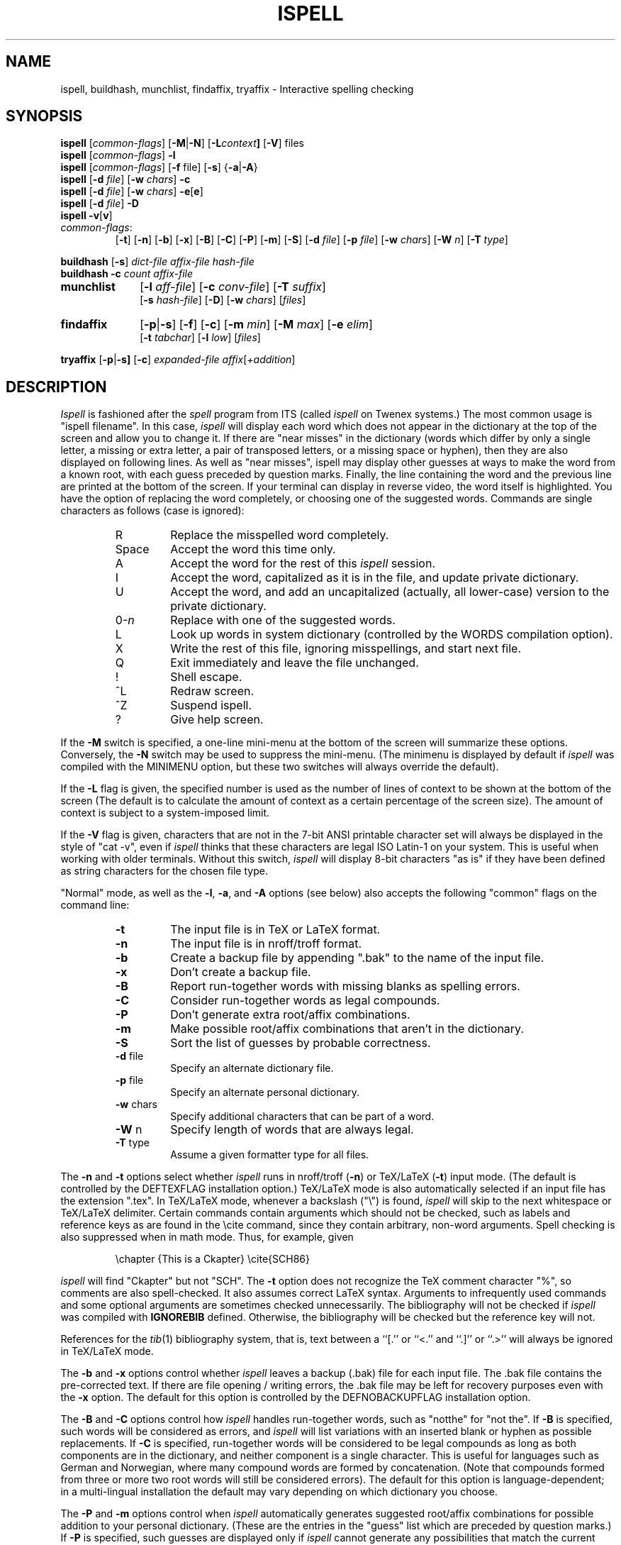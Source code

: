 .\" -*- Mode:Text -*-
.\"
.\" $Id: ispell.1,v 1.62 1992/01/04 22:08:15 geoff Exp $
.\"
.\" Copyright 1987, 1988, 1989, by Geoff Kuenning, Manhattan Beach, CA
.\" Permission for non-profit use is hereby granted.
.\" All other rights reserved.
.\" See "version.h" for a more complete copyright notice.
.\"
.\" $Log: ispell.1,v $
.\" Revision 1.62  1992/01/04  22:08:15  geoff
.\" Mention that tib(1L) references are now handled.  Fix a typo in a
.\" switch name.  Document the input format for munchlist.
.\"
.\" Revision 1.61  91/09/17  22:44:13  geoff
.\" Update version referenced.
.\" 
.\" Revision 1.60  91/09/04  18:00:49  geoff
.\" Many changes to improve the man page:  put variable information in
.\" italics.  Format the synopsis better.  Document what compilation
.\" options affect which defaults.  Make a couple of tables use .IP so the
.\" format correctly with both nroff and troff.  Talk about disk space in
.\" kilobytes and megabytes.  Add some subheadings.  Add the VERSION
.\" section.
.\" 
.\" Revision 1.59  91/09/04  14:40:55  geoff
.\" Document the startup message in ask mode
.\" 
.\" Revision 1.58  91/09/03  20:14:09  geoff
.\" Add documentation for the -vv switch.
.\" 
.\" Revision 1.57  91/08/10  16:38:23  geoff
.\" Document the -V switch.
.\" 
.\" Revision 1.56  91/08/10  14:09:29  geoff
.\" Fix a misuse of the .IP macro.
.\" 
.\" Revision 1.55  91/07/27  21:40:17  geoff
.\" Document the new personal-dictionary behavior
.\" 
.\" Revision 1.54  91/07/27  20:48:20  geoff
.\" Fix several tables to use ".IP" to generate them.  Add documentation
.\" of the "u" command.
.\" 
.\" Revision 1.53  91/07/15  19:26:54  geoff
.\" Document the fact that the -T switch now overrides the file suffix.
.\" 
.\" Revision 1.52  91/07/05  16:48:31  geoff
.\" Change the askmode '$' flag to be '~', and add documention of the new
.\" askmode '^' flag.
.\" 
.\" Revision 1.51  91/07/04  00:04:11  geoff
.\" Document the -c and -T options of munchlist.
.\" 
.\" Revision 1.50  91/06/12  19:15:11  geoff
.\" Mention that munchlist doesn't handle non-word characters.
.\" 
.\" Revision 1.49  91/05/27  21:35:33  geoff
.\" Document the -T option, and the '$' command to askmode.  Fix a couple
.\" of minor typos.
.\" 
.\" Revision 1.48  91/02/26  23:21:18  geoff
.\" Clarify the capitalization implications of the 'I' command
.\" 
.\" Revision 1.47  90/10/05  02:24:09  geoff
.\" Document terse mode and the '-' output line
.\" 
.\" Revision 1.46  90/09/04  01:12:20  geoff
.\" Change the summary lines to be usable with the BSD manual-searching
.\" commands, which expect a single line of description.  (This was pointed
.\" out to me by somebody, but at the moment I've lost his name).
.\" 
.\" Revision 1.45  89/12/27  22:26:45  geoff
.\" Document the -N and -W options.  Clean up the description of IGNROEBIB
.\" a bit.  Boldface a forgotten -x.  Document the -f option, which had been
.\" forgotten.
.\" 
.\" Revision 1.44  89/07/11  00:21:11  geoff
.\" Clean up the appearance of the environment and file lists.  Based
.\" on changes made by luis@rice.edu.
.\" 
.\" Revision 1.43  89/06/25  15:28:27  geoff
.\" Document the new version of findaffix.  Fix a place where italics weren't
.\" used for emphasis.  Get rid of the now-obsolete bug that ispell couldn't
.\" handle the ess-zed of German.
.\" 
.\" Revision 1.42  89/04/28  01:09:44  geoff
.\" Change Header to Id;  nobody cares about my pathnames.
.\" 
.\" Revision 1.41  89/02/27  02:21:24  geoff
.\" Document the -M switch.
.\" 
.\" Revision 1.40  89/02/22  23:13:04  geoff
.\" Document the new -L switch for controlling the context size.  Also make
.\" sure all switches are always mentioned in boldface, and clarify a mildly
.\" confusing phrase.
.\" 
.\" Revision 1.39  89/01/30  23:15:39  geoff
.\" Fix a place where a line started with a single quote, which is a bad
.\" idea (Ken Stevens).
.\" 
.\" Revision 1.38  88/12/26  02:26:16  geoff
.\" Add a copyright notice.  Move most of the contributors list to a
.\" separate file, due to its size.
.\" 
.\" Revision 1.37  88/11/27  00:16:24  geoff
.\" Document the new options to findaffix.  Interchange the 'q' and 'x'
.\" commands, as per the new code in ispell.  Document the -s option.
.\" Note that the shell scripts have built-in documentation commentary.
.\" Add a couple of bugs (notably the ess-zed problem).  Other minor cleanups.
.\" 
.\" Revision 1.36  88/10/20  20:51:23  geoff
.\" Document the interaction of the -d switch with the personal dictionary
.\" name (Ole Bjoern Hessen).
.\" 
.\" Revision 1.35  88/06/25  17:46:49  geoff
.\" Add documentation of all the new options:  -n, -b, -B, -C, -P, and -m.
.\" Document latest changes to emacs mode.  Rationalize the switch description
.\" a tiny bit.
.\" 
.\" 
.\" Revision 1.34  88/04/11  01:33:20  geoff
.\" Update the description of ask mode to reflect the new output format.
.\" Move Ken Stevens' name to its proper place.  Add Ole Bjoern Hessen's name.
.\" 
.\" Revision 1.33  88/04/10  20:48:53  geoff
.\" Integrate Ken Stevens' changes into the main branch
.\" 
.\" Revision 1.32  88/04/03  23:15:32  geoff
.\" Remove the disclaimer about the -w option to munchlist;  it no longer
.\" applies.
.\" 
.\" Revision 1.31  88/03/27  00:58:15  geoff
.\" Document the -s option of buildhash.  Add commentary about the history
.\" of the PDP-10 assembly version.
.\" 
.\" Revision 1.30  88/03/13  15:29:08  geoff
.\" Minor corrections to the SEE ALSO entries; add see also sq
.\" 
.\" Revision 1.29  88/03/12  02:43:21  geoff
.\" Some cleanups:  Make the manpage go in section 1, local.  Make the table
.\" of responses look a little nicer.  Add a caveat about the -w option to
.\" munchlist.
.\" 
.\" Revision 1.28  88/02/29  22:25:28  geoff
.\" Improve formatting, and update the documentation to reflect the
.\" latest changes (including tryaffix and the -c switch to buildhash).
.\" 
.\" Revision 1.27  87/10/01  00:18:15  geoff
.\" Document the new "guess" mode.  Add a name.  Fix some out-of-date
.\" commentary about the -d switch.  Change several "suffix"'es to "affix".
.\" 
.\" Revision 1.26  87/09/13  14:04:50  geoff
.\" Add some changes from Michael Wester, also add another name
.\" 
.\" Revision 1.25  87/09/09  00:16:48  geoff
.\" Add a comment about capitalization order to the bugs list, and a name
.\" to the authors list.
.\" 
.\" Revision 1.24  87/09/03  23:00:23  geoff
.\" Add George M. Sipe's rewordings and improvements.
.\" 
.\" Revision 1.23  87/08/28  21:20:05  geoff
.\" Update to reflect the new table-driven version.  Also document
.\" buildhash and remove isexpand.
.\" 
.\" Revision 1.22  87/06/27  12:18:59  geoff
.\" Minor changes and corrections from Michael Wester.
.\" 
.\" Revision 1.21  87/06/07  16:01:44  geoff
.\" Remove a non-longer-existing bug, and add a few names.
.\" 
.\" Revision 1.20  87/05/30  16:54:35  geoff
.\" Add some more names, plus a cross-reference to ispell(4).
.\" 
.\" Revision 1.19  87/05/25  21:58:26  geoff
.\" Document the -v option.
.\" 
.\" Revision 1.18  87/05/25  21:10:13  geoff
.\" Document Mark Davies' stuff, and the environment variables.
.\" 
.\" Revision 1.17  87/05/25  15:25:43  geoff
.\" Add documentation of isexpand, the new capitalization features, backslashes
.\" in -w options.  Fix some minor bugs and file name paths.  Add some more
.\" names.
.\" 
.\" Revision 1.16  87/04/01  23:13:32  geoff
.\" Put in Isaac Balbin's correct name
.\" 
.\" Revision 1.15  87/04/01  13:06:12  geoff
.\" Document auto-TeX mode on .tex extensions.  Add a bunch of new credits.
.\" 
.\" Revision 1.14  87/03/29  01:58:03  geoff
.\" Credit David Neves
.\" 
.\" Revision 1.13  87/03/29  00:59:11  geoff
.\" Credit Jim Knutson
.\" 
.\" Revision 1.12  87/03/28  23:40:30  geoff
.\" Document how to complete single-digit numbers, and fix two spelling errors
.\" 
.\" Revision 1.11  87/03/28  20:19:52  geoff
.\" Update the credit list
.\" 
.\" Revision 1.10  87/03/28  20:01:36  geoff
.\" Change -T to -t (per Don Kark, among others)
.\" 
.\" Revision 1.9  87/03/27  17:20:53  geoff
.\" Add the -T option to the summary.  Document the -S option.
.\" 
.\" Revision 1.8  87/03/23  00:26:30  geoff
.\" Give Don Kark bugfix credit
.\" 
.\" Revision 1.7  87/03/22  23:48:52  geoff
.\" Add Greg Shaffer's -T stuff, also credit Dave Mason
.\" 
.\" Revision 1.6  87/03/22  23:15:37  geoff
.\" Integrate Perry Smith's changes into the main branch;  also give
.\" Walt Buehring proper credit.
.\" 
.\" Revision 1.5  87/03/13  22:38:07  geoff
.\" Add documentation of munchlist's -d option.
.\" 
.\" Revision 1.4  87/03/08  20:30:54  geoff
.\" Add documentation of -c switch and munchlist;  also clean up a bit.
.\" 
.\" Revision 1.3  87/02/26  00:28:38  geoff
.\" Integrate McQueer's enhancements into the main branch
.\" 
.\" Revision 1.2  87/01/17  13:12:35  geoff
.\" Add RCS ID keywords
.\" 
.\"
.TH ISPELL 1 local
.SH NAME
ispell, buildhash, munchlist, findaffix, tryaffix \- Interactive
spelling checking
.SH SYNOPSIS
.B ispell
.RI [ common-flags ]
.RB [ \-M | \-N ]
.RB [ \-L \fIcontext\fP ]
.RB [ \-V ]
files
.br
.B ispell
.RI [ common-flags ]
.B \-l
.br
.B ispell
.RI [ common-flags ]
.RB [ \-f
file]
.RB [ \-s ]
.RB { \-a | \-A }
.br
.B ispell
.RB [ \-d
.IR file ]
.RB [ \-w
.IR chars ]
.B \-c
.br
.B ispell
.RB [ \-d
.IR file ]
.RB [ \-w
.IR chars ]
.BR \-e [ e ]
.br
.B ispell
.RB [ \-d
.IR file ]
.B \-D
.br
.B ispell
.BR \-v [ v ]
.IP \fIcommon-flags\fP:
.RB [ \-t ]
.RB [ \-n ]
.RB [ \-b ]
.RB [ \-x ]
.RB [ \-B ]
.RB [ \-C ]
.RB [ \-P ]
.RB [ \-m ]
.RB [ \-S ]
.RB [ \-d
.IR file ]
.RB [ \-p
.IR file ]
.RB [ \-w
.IR chars ]
.RB [ \-W
.IR n ]
.RB [ \-T
.IR type ]
.PP
.B buildhash
.RB [ \-s ]
.I
dict-file affix-file hash-file
.br
.B buildhash
.B \-c
.I
count affix-file
.if n .TP 10
.if t .PP
.B munchlist
.RB [ \-l
.IR aff-file ]
.RB [ \-c
.IR conv-file ]
.RB [ \-T
.IR suffix ]
.if n .br
.RB [ \-s
.IR hash-file ]
.RB [ \-D ]
.RB [ \-w
.IR chars ]
.RI [ files ]
.if n .TP 10
.if t .PP
.B findaffix
.RB [ \-p | \-s ]
.RB [ \-f ]
.RB [ \-c ]
.RB [ \-m
.IR min ]
.RB [ \-M
.IR max ]
.RB [ \-e
.IR elim ]
.if n .br
.RB [ \-t
.IR tabchar ]
.RB [ \-l
.IR low ]
.RI [ files ]
.PP
.B tryaffix
.RB [ \-p | \-s]
.RB [ \-c ]
.I expanded-file
.IR affix [ +addition ]
...
.SH DESCRIPTION
.PP
.I Ispell
is fashioned after the
.I spell
program from ITS (called
.I ispell
on Twenex systems.)  The most common usage is "ispell filename".  In this
case,
.I ispell
will display each word which does not appear in the dictionary at the
top of the screen and allow you to change it.  If there are "near
misses" in the dictionary (words which differ by only a single letter, a
missing or extra letter, a pair of transposed letters, or a missing
space or hyphen), then they are
also displayed on following lines.
As well as "near misses", ispell may display other guesses
at ways to make the word from a known root, with each guess preceded
by question marks.
Finally, the line containing the
word and the previous line
are printed at the bottom of the screen.  If your terminal can
display in reverse video, the word itself is highlighted.  You have the
option of replacing the word completely, or choosing one of the
suggested words.  Commands are single characters as follows
(case is ignored):
.PP
.RS
.IP R
Replace the misspelled word completely.
.IP Space
Accept the word this time only.
.IP A
Accept the word for the rest of this
.I ispell
session.
.IP I
Accept the word, capitalized as it is in the
file, and update private dictionary.
.IP U
Accept the word, and add an uncapitalized (actually, all lower-case)
version to the private dictionary.
.IP 0-\fIn\fR
Replace with one of the suggested words.
.IP L
Look up words in system dictionary (controlled by the WORDS
compilation option).
.IP X
Write the rest of this file, ignoring misspellings, and start next file.
.IP Q
Exit immediately and leave the file unchanged.
.IP !
Shell escape.
.IP ^L
Redraw screen.
.IP ^Z
Suspend ispell.
.IP ?
Give help screen.
.RE
.PP
If the
.B \-M
switch is specified,
a one-line mini-menu at the bottom of the screen will
summarize these options.
Conversely, the
.B \-N
switch may be used to suppress the mini-menu.
(The minimenu is displayed by default if
.I ispell
was compiled with the MINIMENU option,
but these two switches will always override the default).
.PP
If the
.B \-L
flag is given, the specified number is used as the number of
lines of context to be shown at the bottom of the screen
(The default is to calculate the amount of context as a certain percentage
of the screen size).
The amount of context is subject to a system-imposed limit.
.PP
If the
.B \-V
flag is given, characters that are not in the 7-bit ANSI printable
character set will always be displayed in the style of "cat -v", even if
.I ispell
thinks that these characters are legal ISO Latin-1 on your system.
This is useful when working with older terminals.
Without this switch,
.I ispell
will display 8-bit characters "as is" if they have been defined as
string characters for the chosen file type.
.PP
"Normal" mode, as well as the
.BR \-l ,
.BR \-a ,
and
.B \-A
options (see below) also
accepts the following "common" flags on the command line:
.RS
.IP \fB\-t\fR
The input file is in TeX or LaTeX format.
.IP \fB\-n\fR
The input file is in nroff/troff format.
.IP \fB\-b\fR
Create a backup file by appending ".bak"
to the name of the input file.
.IP \fB\-x\fR
Don't create a backup file.
.IP \fB\-B\fR
Report run-together words with missing blanks as spelling errors.
.IP \fB\-C\fR
Consider run-together words as legal compounds.
.IP \fB\-P\fR
Don't generate extra root/affix combinations.
.IP \fB\-m\fR
Make possible root/affix combinations that
aren't in the dictionary.
.IP \fB\-S\fR
Sort the list of guesses by probable correctness.
.IP "\fB\-d\fR file"
Specify an alternate dictionary file.
.IP "\fB\-p\fR file"
Specify an alternate personal dictionary.
.IP "\fB\-w\fR chars"
Specify additional characters that can be part of a word.
.IP "\fB\-W\fR n"
Specify length of words that are always legal.
.IP "\fB-T\fR type"
Assume a given formatter type for all files.
.RE
.PP
The
.B \-n
and
.B \-t
options select whether
.I ispell
runs in nroff/troff
.RB ( \-n )
or TeX/LaTeX
.RB ( \-t )
input mode.
(The default is controlled by the DEFTEXFLAG installation option.)
TeX/LaTeX mode is also automatically selected if an input file has
the extension ".tex".
In TeX/LaTeX mode, whenever a backslash ("\e") is found,
.I ispell
will skip to the next whitespace or TeX/LaTeX delimiter.  Certain commands
contain arguments which should not be checked, such as labels and reference
keys as are found in the \ecite command, since they contain arbitrary,
non-word arguments.  Spell checking is also suppressed when in math mode.
Thus, for example, given
.PP
.RS
\echapter {This is a Ckapter}
\ecite{SCH86}
.RE
.PP
.I ispell
will find "Ckapter" but not "SCH".
The
.B \-t
option does not recognize the TeX comment character "%", so comments are
also spell-checked.
It also assumes
correct LaTeX syntax.  Arguments to infrequently used commands and some
optional arguments are sometimes checked unnecessarily.
The bibliography will not be checked if
.I ispell
was compiled with
.B IGNOREBIB
defined.  Otherwise, the bibliography will be checked but the reference
key will not.
.PP
References for the
.IR tib (1)
bibliography system, that is, text between a ``[.'' or ``<.'' and
``.]'' or ``.>'' will always be ignored in TeX/LaTeX mode.
.PP
The
.B \-b
and
.B \-x
options control whether
.I ispell
leaves a backup (.bak) file for each input file.
The .bak file contains
the pre-corrected text.  If there are file opening / writing errors,
the .bak file may be left for recovery purposes even with the
.B \-x
option.
The default for this option is controlled by the DEFNOBACKUPFLAG
installation option.
.PP
The
.B \-B
and
.B \-C
options control how
.I ispell
handles run-together words, such as "notthe" for "not the".
If
.B \-B
is specified, such words will be considered as errors, and
.I ispell
will list variations with an inserted blank or hyphen as possible
replacements.
If
.B \-C
is specified, run-together words will be considered to be
legal compounds as long as both components are in the dictionary, and
neither component is a single character.
This is useful for languages such as German and Norwegian, where
many compound words are formed by concatenation.
(Note that compounds formed from three or more two root words will still
be considered errors).
The default for this option is language-dependent;
in a multi-lingual installation the default may vary depending on
which dictionary you choose.
.PP
The
.B \-P
and
.B \-m
options control when
.I ispell
automatically generates suggested root/affix combinations for possible
addition to your personal dictionary.
(These are the entries in the "guess" list which are preceded by question
marks.)
If
.B \-P
is specified, such guesses are displayed only if
.I ispell
cannot generate any possibilities that match the current dictionary.
If
.B \-m
is specified, such guesses are always displayed.
This can be useful if the dictionary has a limited word list, or a word
list with few suffixes.
However, you should be careful when using this option, as it can
generate guesses that produce illegal words.
The default for this option is controlled by the dictionary file used.
.PP
The
.B \-S
option suppresses
.IR ispell "'s"
normal behavior of sorting the list of possible replacement words.
Some people may prefer this, since it somewhat enhances the probability
that the correct word will be low-numbered.
.PP
The
.B \-d
option is used to specify an alternate hashed dictionary file,
other than the default.
If the filename does not contain a "/",
the library directory for the default dictionary file is prefixed;
thus, to use a dictionary in the local directory "-d ./xxx.hash" must
be used.
This is useful to allow dictionaries for alternate languages.
Unlike previous versions of
.IR ispell ,
a dictionary of
.IR /dev/null
is illegal, because the dictionary contains the affix table.
If you need an effectively empty dictionary, create a one-entry list
with an unlikely string (e.g., "qqqqq").
.PP
The
.B \-p
option is used to specify an alternate personal dictionary file.
If the file name does not begin with "/", $HOME is prefixed.  Also, the
shell variable WORDLIST may be set, which renames the personal dictionary
in the same manner.  The command line overrides any WORDLIST setting.
If you specify one of the default hash-files from the library
dictionary and the file ".ispell_\fIhashfile\fR" exists, ispell will use this
file as the personal dictionary.  If none of these conditions are met, the
file ".ispell_words" is used.
(These variables and defaults may be overridden by the installation
options PDICTVAR, DEFPDICT, and DEFPAFF, but this is not recommended.)
.PP
If the
.B \-p
option is
.I not
specified,
.I ispell
will look for personal dictionaries in both the current directory and
the home directory.
If dictionaries exist in both places, they will be merged.
If any words are added to the personal dictionary, they will be
written to the current directory if a dictionary already existed in
that place;
otherwise they will be written to the dictionary in the home directory.
.PP
You are advised to create the file "~/.ispell_\fIhashfile\fR" if you want to use
.I ispell
on several different languages. For example, in Norway the file
".ispell_norsk" is used as the personal Norwegian dictionary and the file
".ispell_english" or
".ispell_words" for the personal English dictionary.
.PP
The
.B \-w
option may be used to specify characters other than alphabetics
which may also appear in words.  For instance,
.B \-w
"&" will allow "AT&T"
to be picked up.  Underscores are useful in many technical documents.
There is an admittedly crude provision in this option for 8-bit international
characters.
Non-printing characters may be specified in the usual way by inserting a
backslash followed by the octal character code;
e.g., "\e014" for a form feed.
Alternatively, if "n" appears in the character string, the (up to)
three characters
following are a DECIMAL code 0 - 255, for the character.
For example, to include bells and form feeds in your words (an admittedly
silly thing to do, but aren't most pedagogical examples):
.PP
.RS
n007n012
.RE
.PP
Numeric digits other than the three following "n" are simply numeric
characters.  Use of "n" does not conflict with anything because actual
alphabetics have no meaning - alphabetics are already accepted.
.I Ispell
will typically be used with input from a file, meaning that preserving
parity for possible 8 bit characters from the input text is OK.  If you
specify the -l option, and actually type text from the terminal, this may
create problems if your stty settings preserve parity.
.PP
The
.B \-W
option may be used to change the length of words that
.I ispell
always accepts as legal.
Normally,
.I ispell
will accept all 1-character words as legal, which is equivalent to
specifying "\fB\-W 1\fR."
(The default for this switch is actually controlled by the MINWORD
installation option, so it may vary at your installation.)
If you want all words to be checked against the dictionary, regardless
of length, you might want to specify "\fB\-W 0\fR."
On the other hand, if your document specifies a lot of three-letter acronyms,
you would specify "\fB\-W 3\fR" to accept all words of three letters or
less.
Regardless of the setting of this option,
.I ispell
will only generate words that are in the dictionary as suggested replacements
for words;
this prevents the list from becoming too long.
Obviously, this option can be very dangerous, since short misspellings may
be missed.
If you use this option a lot, you should probably make a last pass without it
before you publish your document, to protect yourself against errors.
.PP
The
.B \-T
option is used to specify a default formatter type for use in
generating string characters.
This switch overrides the default type determined from
the file name.
If no
.B \-T
option appears and no type can be determined from the file name, the default
string character type declared in the
language affix file will be used.
.PP
The
.B \-l
or "list" option to
.I ispell
is used to produce a list of misspelled words from the standard input.
.PP
The
.B \-a
option
is intended to be used from other programs through a pipe.  In this
mode,
.I ispell
prints a one-line version identification message, and then begins
reading lines of input.  For each input line,
a single line is written to the standard output for each word
checked for spelling on the line.  If the word
was found in the main dictionary, or your personal dictionary, then the
line contains only a '*'.  If the word was found through affix removal,
then the line contains a '+', a space, and the root word. 
If the word was found through compound formation (concatenation of two
words, controlled by the
.B \-C
option), then the line contains only a '\-'.
.PP
If the word
is not in the dictionary, but there are near misses, then the line
contains an '&', a space, the misspelled word, a space, the number of
near misses,
the number of
characters between the beginning of the line and the
beginning of the misspelled word, a colon, another space,
and a list of the near
misses separated by
commas and spaces.
Following the near misses (and identified only by the count of near
misses), if the word could be formed by adding
(illegal) affixes to a known root,
is a list of suggested derivations, again separated by commas and spaces.
If there are no near misses at all, the line format is the same, except
that the '&' is replaced by '?' (and the near-miss count is always zero).
The suggested derivations following the near misses are in the form:
.PP
.RS
[prefix+] root [-prefix] [-suffix] [+suffix]
.RE
.PP
(e.g., "re+fry-y+ies" to get "refries")
where each optional
.I pfx
and
.I sfx
is a string.
Also, each near miss or guess is capitalized the same as the input
word unless such capitalization is illegal;
in the latter case each near miss is capitalized correctly
according to the dictionary.
.PP
Finally, if the word does not appear in the dictionary, and
there are no near misses, then the line contains a '#', a space,
the misspelled word, a space,
and the character offset from the beginning of the line.
Each sentence of text input is terminated
with an additional blank line, indicating that
.I ispell
has completed processing the input line.
.PP
These output lines can be summarized as follows:
.PP
.RS
.IP OK:
*
.IP Root:
+ <root>
.IP Compound:
\-
.IP Miss:
& <original> <count> <offset>: <miss>, <miss>, ..., <guess>, ...
.IP Guess:
? <original> 0 <offset>: <guess>, <guess>, ...
.IP None:
# <original> <offset>
.RE
.PP
For example, a dummy dictionary containing the words "fray", "Frey",
"fry", and "refried" might produce the following response to the
command "echo 'frqy refries | ispell -a -m -d ./test.hash":
.RS
.nf
(#) International Ispell Version 3.0.05 (beta), 08/10/91
& frqy 3 0: fray, Frey, fry
& refries 1 5: refried, re+fry-y+ies
.fi
.RE
.PP
This mode
is also suitable for interactive use when you want to figure out the
spelling of a single word.
.PP
The
.B \-A
option works just like
.BR \-a ,
except that if a line begins with the string "&Include_File&", the rest
of the line is taken as the name of a file to read for further words.
Input returns to the original file when the include file is exhausted.
Inclusion may be nested up to five deep.
The key string may be changed with the environment variable
.B INCLUDE_STRING
(the ampersands, if any, must be included).
.PP
When in the
.B \-a
mode,
.I ispell
will also accept lines of single words prefixed with any
of '*', '@', '+', '-', '~', '#', '!', '%', or '^'.
A line starting with '*' tells
.I ispell
to insert the word into the user's dictionary (similar to the I command).
A line starting with '@' causes
.I ispell
to accept this word in the future (similar to the A command).
A line prefixed with a '+' will place
.I ispell
in TeX/LaTeX mode (similar to the
.B \-t
option) and '-' returns
.I ispell
to nroff/troff mode.
A line starting with '~' causes
.I ispell
to set internal parameters (in particular, the default string
character type) based on the filename given in the rest of the line.
A line prefixed with '#' will cause the
personal dictionary to be saved.
A line prefixed with '!' will turn on
.I terse
mode (see below), and a line prefixed with '%' will return
.I ispell
to normal (non-terse) mode.
Any input following the prefix
characters '+', '-', '~', '#', '!', or '%' is ignored.
To allow spell-checking of lines beginning with these characters, a
line starting with '^' has that character removed before it is passed
to the spell-checking code.
It is recommended that programmatic interfaces prefix every data line
with an uparrow to protect themselves against future changes in
.IR ispell .
.PP
To summarize these:
.PP
.RS
.IP *
Add to personal dictionary
.IP @
Accept word, but leave out of dictionary
.IP #
Save current personal dictionary
.IP ~
Set parameters based on filename
.IP +
Enter TeX mode
.IP -
Exit TeX mode
.IP !
Enter terse mode
.IP %
Exit terse mode
.IP ^
Spell-check rest of line
.fi
.RE
.PP
In
.I terse
mode,
.I ispell
will not print lines beginning with '*', '+', or '\-', all of which
indicate correct words.
This significantly improves running speed when the driving program is
going to ignore correct words anyway.
.PP
The
.B \-s
option is only valid in conjunction with the
.B \-a
or
.B \-A
options, and only on BSD-derived systems.
If specified,
.I ispell
will stop itself with a
.B SIGTSTP
signal after each line of input.
It will not read more input until it receives a
.B SIGCONT
signal.
This may be useful for handshaking with certain text editors.
.PP
The
.B \-f
option is only valid in conjunction with the
.B \-a
or
.B \-A
options.
If
.B \-f
is specified,
.I ispell
will write its results to the given file, rather than to standard output.
.PP
The
.B \-v
option causes
.I ispell
to print its current version identification on the standard output
and exit.
If the switch is doubled,
.I ispell
will also print the options that it was compiled with.
.PP
The
.BR \-c ,
.BR \-e [ e ],
and
.B \-D
options of
.IR ispell ,
and the
.B \-c
option of
.IR buildhash ,
are primarily intended for use by the
.I munchlist
shell script.
The
.B \-c
switch causes a list of words to be read from the standard input.
For each word, a list of possible root words and affixes will be
written to the standard output.
Some of the root words will be illegal and must be filtered from the
output by other means;
the
.I munchlist
script does this.
As an example, the command:
.PP
.RS
echo BOTHER | ispell -c
.RE
.PP
produces:
.PP
.RS
.nf
BOTHER BOTHE/R BOTH/R
.fi
.RE
.PP
The
.B \-e
switch is the reverse of
.BR \-c ;
it expands affix flags to produce a list of words.
For example, the command:
.PP
.RS
echo BOTH/R | ispell -e
.RE
.PP
produces:
.PP
.RS
.nf
BOTH BOTHER
.fi
.RE
.PP
If the
.B \-e
switch is doubled
.RB ( \-ee ),
then the original line is output as well:
.PP
.RS
.nf
BOTH/R BOTH BOTHER
.fi
.RE
.PP
Finally, the
.B \-D
flag causes the affix tables from the dictionary file
to be dumped to standard output.
.PP
Unless it has been installed without the CAPITALIZATION option
by your system administrator,
.I ispell
is aware of the correct capitalizations of words in the dictionary and
in your personal dictionary.
As well as recognizing words that must be capitalized (e.g., George) and
words that must be all-capitals (e.g., NASA), it can also handle words
with "unusual" capitalization (e.g., "ITCorp" or "TeX").
If a word is capitalized incorrectly, the list of possibilities will
include all acceptable capitalizations.
(More than one capitalization may be acceptable;
for example, my dictionary lists both "ITCorp" and "ITcorp".)
.PP
Normally, this feature will not cause you surprises, but there is one
circumstance you need to be aware of.
If you use "I" to
add a word to your dictionary that is at the beginning of a sentence
(e.g., the first word of this paragraph if "normally" were not in the
dictionary), it will be marked as "capitalization required".
A subsequent usage of this word without capitalization (e.g., the quoted word
in the previous sentence) will be considered a misspelling by
.IR ispell ,
and it will suggest the capitalized version.
You must then compare the actual spellings by eye, and then type "I"
to add the uncapitalized variant to your personal dictionary.
You can avoid this problem by using "U" to add the original word,
rather than "I".
.PP
The rules for capitalization are as follows:
.IP (1)
Any word may appear in all capitals, as in headings.
.IP (2)
Any word that is in the dictionary in all-lowercase form may appear
either in lowercase or capitalized (as at the beginning of a sentence).
.IP (3)
Any word that has "funny" capitalization (i.e., it contains both cases
and there is an uppercase character besides the first) must appear
exactly as in the dictionary, except as permitted by rule (1).
If the word is acceptable in all-lowercase, it must appear thus in a
dictionary entry.
.SH buildhash
The
.I buildhash
program builds hashed dictionary files for later use by
.I ispell.
The raw word list (with affix flags) is given in
.IR dict-file ,
and the the affix flags are defined by
.IR affix-file .
The hashed output is written to
.IR hash-file .
The formats of the two input files are described in
.IR ispell (4).
The
.B \-s
(silent) option suppresses the usual status messages that are written
to the standard error device.
.PP
The
.B \-c
option to
.I buildhash
is used to combine various affixes for the same root word.
The affixes are defined in
.IR affix-file .
The
.I count
given with the
.B \-c
option is an approximation of the number of root words in the
dictionary;
an accurate count is not necessary but speeds the operation.
Roots and affixes are read from standard input in the normal dictionary
format;
they need not be sorted.
All affixes for a given root will be combined, and the resulting
word list will be written (in an essentially random order unrelated
to the input order) to standard output.
For example, the command:
.PP
.RS
buildhash -c 3 english.aff << DONE
brother/S
sister/S
sister/M
brother/M
love/S
love/G
love/R
DONE
.RE
.PP
produces:
.PP
.RS
.nf
brother/MS
sister/MS
love/GRS
.fi
.RE
.PP
(though not necessarily in that order).
.SH munchlist
The
.I munchlist
shell script is used to reduce the size of dictionary files,
primarily personal dictionary files.
It is also capable of combining dictionaries from various sources.
The given
.I files
are read (standard input if no arguments are given),
reduced to a minimal set of roots and affixes that will match the
same list of words, and written to standard output.
.PP
Input for munchlist contains of raw words (e.g from your personal
dictionary files) or root and affix combinations (probably generated
in earlier munchlist runs).  Each word or root/affix combination must
be on a separate line.
.PP
The
.B \-D
(debug) option leaves temporary files around under standard names instead
of deleting them, so that the script can be debugged.
Warning:
this option can eat up an enormous amount of temporary file space.
.PP
If the
.B \-s
(strip) option is specified, words that are in the specified
.I hash-file
are removed from the word list.
This can be useful with personal dictionaries.
.PP
The
.B \-l
option can be used to specify an alternate
.I affix-file
for munching dictionaries in languages other than English.
.PP
The
.B \-c
option can be used to convert dictionaries that were built with an
older affix file, without risk of accidentally introducing unintended
affix combinations into the dictionary.
.PP
The
.B \-T
option allows dictionaries to be converted to a canonical
string-character format.
The suffix specified is looked up in the affix file
.RB ( \-l
switch)
to determine the string-character format used for the input file;
the output always uses the canonical string-character format.
For example, a dictionary collected from TeX source files might be
converted to canonical format by specifying
.BR "\-T tex" .
.PP
The
.B \-w
option is passed on to
.IR ispell .
.SH findaffix
The
.I findaffix
shell script is an aid to writers of new language descriptions in choosing
affixes.
The given dictionary
.I files
(standard input if none are given) are examined for possible prefixes
.RB ( \-p
switch) or suffixes
.RB ( \-s
switch, the default).
Each commonly-occurring affix is presented along with
a count of the number of times it appears
and an estimate of the number of bytes that would be saved in a dictionary
hash file if it were added to the language table.
Only affixes that generate legal roots (found in the original input)
are listed.
.PP
If the "-c" option is not given, the output lines are in the
following format:
.IP
strip/add/count/bytes
.PP
where
.I strip
is the string that should be stripped from a root
word before adding the affix,
.I add
is the affix to be added,
.I count
is a count of the number of times that this
.IR strip / add
combination appears, and
.I bytes
is an estimate of the number of bytes that
might be saved in the raw dictionary file if this combination is
added to the affix file.
The field separator in the output will
be the tab character specified by the
.B -t
switch;  the default is a slash ("/").
.PP
If the
.B \-c
("clean output") option is given, the appearance of
the output is made visually cleaner (but harder to post-process)
by changing it to:
.IP
-strip+add<tab>count<tab>bytes
.PP
where
.IR strip ,
.IR add ,
.IR count ,
and
.I bytes
are as before, and
.I "<tab>"
represents the ASCII tab character.
.PP
The method used to generate possible affixes will also generate
longer affixes which have common headers or trailers.  For example,
the two words "moth" and "mother" will generate not only the obvious
substitution "+er" but also "-h+her" and "-th+ther" (and possibly
even longer ones, depending on the value of
.IR min ).
To prevent
cluttering the output with such affixes, any affix pair that shares
a common header (or, for prefixes, trailer) string longer than
.I elim
characters (default 1) will be suppressed.
You may want to set "elim" to a value greater than 1 if your language has string
characters;
usually the need for this parameter will become obvious
when you examine the output of your
.I findaffix
run.
.PP
Normally, the affixes are sorted according to the estimate of bytes saved.
The
.B \-f
switch may be used to cause the affixes to be sorted by frequency of
appearance.
.PP
To save output file space,
affixes which occur fewer than 10 times are eliminated;
this limit may be changed with the
.B \-l
switch.
The
.B \-M
switch specifies a maximum affix length (default 8).
Affixes longer than this will not be reported.
(This saves on temporary disk space and makes the script run faster.)
.PP
Affixes which generate stems shorter than 3 characters are suppressed.
(A stem is the word after the
.I strip
string has been removed, and before the
.I add
string has been added.)
This reduces both the running time and the size of the output file.
This limit may be changed with the
.B \-m
switch.
The minimum stem length should only be set to 1 if you have a
.I lot
of free time and disk space (in the range of many days and hundreds of
megabytes).
.PP
The
.I findaffix
script requires a non-blank field-separator character for internal
use.
Normally, this character is a slash ("/"), but if the slash
appears as a character in the input word list, a different character
can be specified with the
.B \-t
switch.
.PP
Ispell dictionaries should be expanded before being fed to
.IR findaffix ;
in addition, characters that are not in the English alphabet (if any) should
be translated to lowercase.
.SH tryaffix
The
.I tryaffix
shell script is used to estimate the effectiveness of a proposed
prefix
.RB ( \-p
switch) or suffix
.RB ( \-s
switch, the default) with a given
.IR expanded-file .
Only one affix can be tried with each execution of
.IR tryaffix ,
although multiple arguments can be used to describe varying forms of the
same affix flag (e.g., the
.B D
flag for English can add either
.I D
or
.I ED
depending on whether a trailing E is already present).
Each word in the expanded dictionary that ends (or begins) with the chosen
suffix (or prefix) has that suffix (prefix) removed;
the dictionary is then searched for root words that match the stripped word.
Normally, all matching roots are written to standard output, but if the
.B \-c
(count) flag is given, only a statistical summary of the results is written.
The statistics given are a count of words the affix potentially applies to
and an estimate of the number of dictionary bytes that a flag using the
affix would save.
The estimate will be high if the flag generates words
that are currently generated by other affix flags
(e.g., in English,
.I bathers
can be generated by either
.I bath/X
or
.IR bather/S ).
.P
The dictionary file,
.IR expanded-file ,
must already be expanded (using the
.B \-e
switch of
.IR ispell )
and sorted, and things will usually work best if uppercase
has been folded to lower with 'tr'.
.PP
The 
.I affix
arguments are things to be stripped from the dictionary
file to produce trial roots:
for English,
.I con
(prefix) and
.I ing
(suffix) are examples.
The
.I addition
parts of the argument are letters that would have
been stripped off the root before adding the affix.
For example, in English the affix
.I ing
normally strips 
.I e
for words ending in that letter (e.g.,
.I like
becomes
.IR liking )
so we might run:
.PP
.RS
.nf
tryaffix ing ing+e
.fi
.RE
.PP
to cover both cases.
.PP
All of the shell scripts contain documentation as commentary at the
beginning;
sometimes these comments contain useful information beyond the scope
of this manual page.
.PP
It is possible to install
.I ispell
in such a way as to only support ASCII range text if desired.
.SH ENVIRONMENT
.IP WORDLIST
Personal dictionary file name
.IP INCLUDE_STRING
Code for file inclusion under the -A option
.IP TMPDIR
Directory used for some of munchlist's temporary files
.SH FILES
.IP /usr/public/lib/english.hash
Hashed dictionary (may be found in some other local directory,
depending on the system).
.IP /usr/public/lib/english.aff
Affix-definition file for
.I munchlist
.IP "/usr/dict/web2 or /usr/dict/words"
For the Lookup function (depending on the WORDS compilation option).
.IP $HOME/.ispell_words
User's private dictionary
.IP .ispell_words
Directory-specific private dictionary
.SH SEE ALSO
spell(1), egrep(1), look(1), sq(1L), tib(1L), ispell(4L), english(4L)
.SH BUGS
It takes several to many seconds for
.I ispell
to read in the hash table, depending on size.
.sp
When all options are enabled,
.I ispell
may take several seconds to generate all the guesses at corrections for
a misspelled word;
on slower machines this time is long enough to be annoying.
.sp
The hash table is stored as a quarter-megabyte (or larger) array, so a PDP-11
or 286 version does not seem likely.
.sp
.I Ispell
should understand more
.I troff
syntax, and deal more intelligently with contractions.
.sp
Although small personal dictionaries are sorted before they are written out,
the order of capitalizations of the same word is somewhat random.
.sp
When the
.B \-x
flag is specified,
.I ispell
will unlink any existing .bak file.
.sp
There are too many flags, and many of them have non-mnemonic names.
.sp
.I Munchlist
does not deal very gracefully with dictionaries which contain
"non-word" characters.
Such characters ought to be deleted from the dictionary with a warning
message.
.sp
.I Findaffix
and
.I munchlist
require tremendous amounts of temporary file space for
large dictionaries.
They do respect the TMPDIR environment variable, so this space can be
redirected.
However, a lot of the temporary space needed is for sorting, so TMPDIR
is only a partial help on systems with an uncooperative
.IR sort (1).
("Cooperative" is defined as accepting the undocumented -T switch).
At its peak usage,
.I munchlist
takes 10 to 40 times the original
dictionary's size in Kb.
(The larger ratio is for dictionaries that already have heavy affix
use, such as the one distributed with
.IR ispell ).
.I Munchlist
is also very slow;
munching a normal-sized dictionary (15K roots, 45K expanded words) takes
around an hour on a small workstation.
(Most of this time is spent in
.IR sort (1),
and
.I munchlist
can run much faster on machines that have a more modern
.I sort
that makes better use of the memory available to it.)
.I Findaffix
is even worse;
the smallest English dictionary cannot be processed with this script in
a mere 50Kb of free space, and even after specifying switches to
reduce the temporary space required, the script will run for over 24 hours
on a small workstation.
.SH AUTHOR
Pace Willisson (pace@mit-vax), 1983, based on the PDP-10 assembly version.
That version was written by
R. E. Gorin in 1971,
and later revised by W. E. Matson (1974) and W. B. Ackerman (1978).
.P
Collected, revised, and enhanced for the Usenet by Walt Buehring, 1987.
.P
Table-driven multi-lingual version by Geoff Kuenning, 1987-88.
.P
Large dictionaries provided by Bob Devine (vianet!devine).
.P
A complete list of contributors is too large to list here, but is
distributed with the ispell sources in the file "Contributors".
.SH VERSION
The version of ispell described by this manual page is
International Ispell Version 3.0.06 (beta), 09/17/91.
